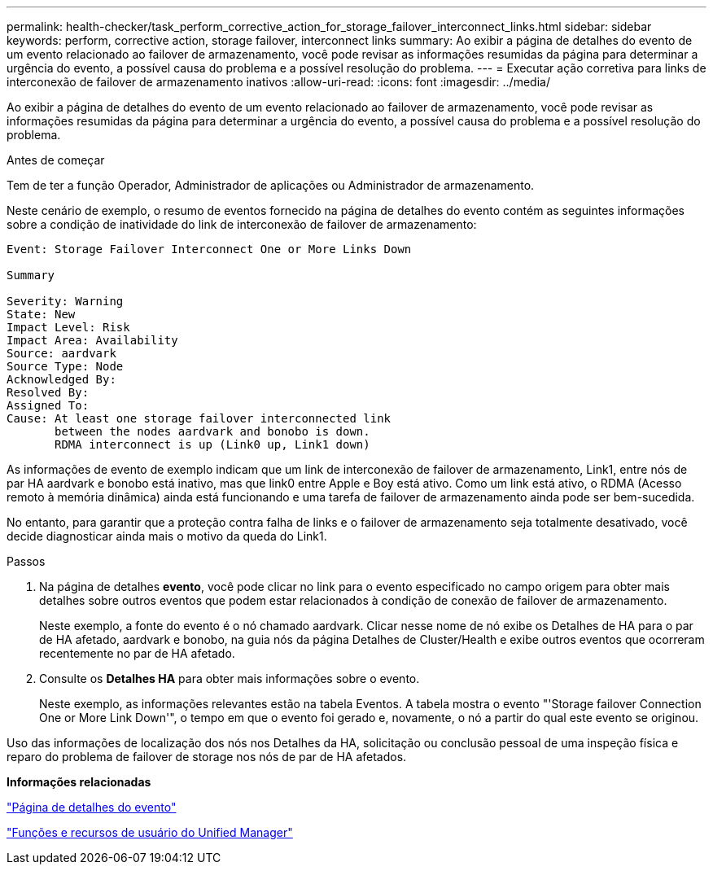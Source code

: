 ---
permalink: health-checker/task_perform_corrective_action_for_storage_failover_interconnect_links.html 
sidebar: sidebar 
keywords: perform, corrective action, storage failover, interconnect links 
summary: Ao exibir a página de detalhes do evento de um evento relacionado ao failover de armazenamento, você pode revisar as informações resumidas da página para determinar a urgência do evento, a possível causa do problema e a possível resolução do problema. 
---
= Executar ação corretiva para links de interconexão de failover de armazenamento inativos
:allow-uri-read: 
:icons: font
:imagesdir: ../media/


[role="lead"]
Ao exibir a página de detalhes do evento de um evento relacionado ao failover de armazenamento, você pode revisar as informações resumidas da página para determinar a urgência do evento, a possível causa do problema e a possível resolução do problema.

.Antes de começar
Tem de ter a função Operador, Administrador de aplicações ou Administrador de armazenamento.

Neste cenário de exemplo, o resumo de eventos fornecido na página de detalhes do evento contém as seguintes informações sobre a condição de inatividade do link de interconexão de failover de armazenamento:

[listing]
----
Event: Storage Failover Interconnect One or More Links Down

Summary

Severity: Warning
State: New
Impact Level: Risk
Impact Area: Availability
Source: aardvark
Source Type: Node
Acknowledged By:
Resolved By:
Assigned To:
Cause: At least one storage failover interconnected link
       between the nodes aardvark and bonobo is down.
       RDMA interconnect is up (Link0 up, Link1 down)
----
As informações de evento de exemplo indicam que um link de interconexão de failover de armazenamento, Link1, entre nós de par HA aardvark e bonobo está inativo, mas que link0 entre Apple e Boy está ativo. Como um link está ativo, o RDMA (Acesso remoto à memória dinâmica) ainda está funcionando e uma tarefa de failover de armazenamento ainda pode ser bem-sucedida.

No entanto, para garantir que a proteção contra falha de links e o failover de armazenamento seja totalmente desativado, você decide diagnosticar ainda mais o motivo da queda do Link1.

.Passos
. Na página de detalhes *evento*, você pode clicar no link para o evento especificado no campo origem para obter mais detalhes sobre outros eventos que podem estar relacionados à condição de conexão de failover de armazenamento.
+
Neste exemplo, a fonte do evento é o nó chamado aardvark. Clicar nesse nome de nó exibe os Detalhes de HA para o par de HA afetado, aardvark e bonobo, na guia nós da página Detalhes de Cluster/Health e exibe outros eventos que ocorreram recentemente no par de HA afetado.

. Consulte os *Detalhes HA* para obter mais informações sobre o evento.
+
Neste exemplo, as informações relevantes estão na tabela Eventos. A tabela mostra o evento "'Storage failover Connection One or More Link Down'", o tempo em que o evento foi gerado e, novamente, o nó a partir do qual este evento se originou.



Uso das informações de localização dos nós nos Detalhes da HA, solicitação ou conclusão pessoal de uma inspeção física e reparo do problema de failover de storage nos nós de par de HA afetados.

*Informações relacionadas*

link:../events/reference_event_details_page.html["Página de detalhes do evento"]

link:../config/reference_unified_manager_roles_and_capabilities.html["Funções e recursos de usuário do Unified Manager"]
